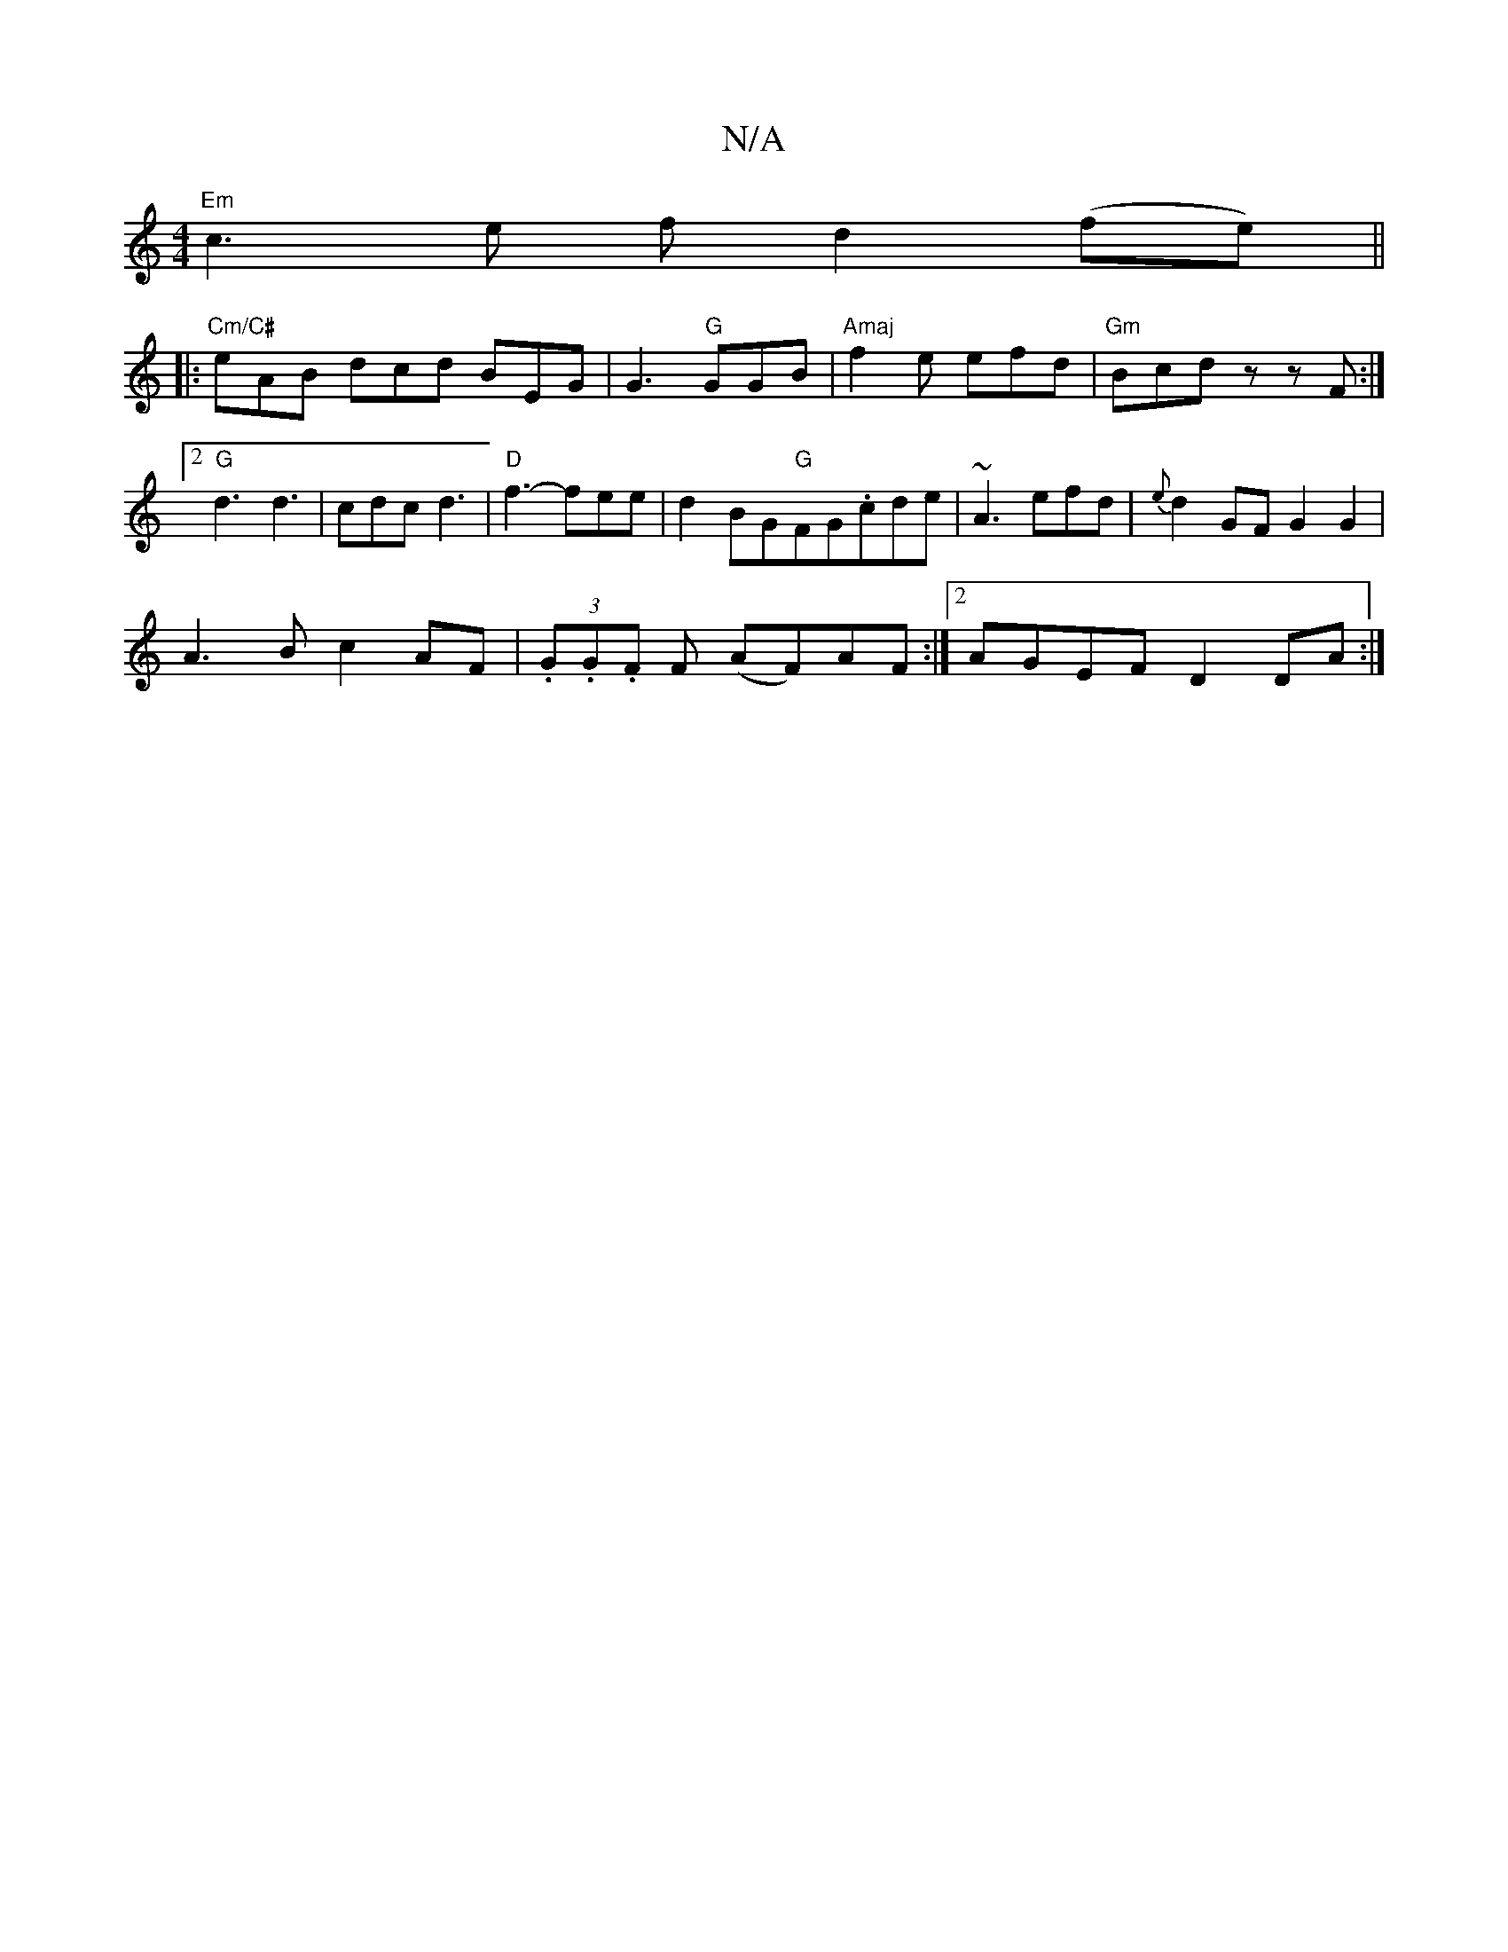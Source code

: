 X:1
T:N/A
M:4/4
R:N/A
K:Cmajor
 "Em"c3 e f d2 (fe) ||
|:"Cm/C#"eAB dcd BEG |G3 "G"GGB | "Amaj"f2e efd|"Gm"Bcd z zF :|2 "G" d3 d3 | cdc d3 |"D"f3- fee|d2BG"G"FG.cde|~A3 efd|{e}d2GF G2G2|
A3B c2 AF|(3.G.G.F F (AF)AF :|2 AGEF D2DA:|

